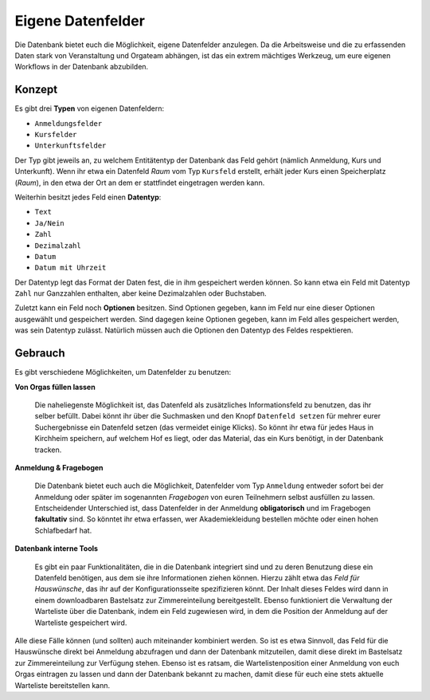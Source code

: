 Eigene Datenfelder
==================

Die Datenbank bietet euch die Möglichkeit, eigene Datenfelder anzulegen.
Da die Arbeitsweise und die zu erfassenden Daten stark von Veranstaltung
und Orgateam abhängen, ist das ein extrem mächtiges Werkzeug, um eure eigenen
Workflows in der Datenbank abzubilden.

Konzept
-------

Es gibt drei **Typen** von eigenen Datenfeldern:

* ``Anmeldungsfelder``
* ``Kursfelder``
* ``Unterkunftsfelder``

Der Typ gibt jeweils an, zu welchem Entitätentyp der Datenbank das Feld gehört
(nämlich Anmeldung, Kurs und Unterkunft). Wenn ihr etwa ein Datenfeld *Raum* vom
Typ ``Kursfeld`` erstellt, erhält jeder Kurs einen Speicherplatz (*Raum*), in den
etwa der Ort an dem er stattfindet eingetragen werden kann.

Weiterhin besitzt jedes Feld einen **Datentyp**:

* ``Text``
* ``Ja/Nein``
* ``Zahl``
* ``Dezimalzahl``
* ``Datum``
* ``Datum mit Uhrzeit``

Der Datentyp legt das Format der Daten fest, die in ihm gespeichert werden können.
So kann etwa ein Feld mit Datentyp ``Zahl`` nur Ganzzahlen enthalten, aber keine
Dezimalzahlen oder Buchstaben.

Zuletzt kann ein Feld noch **Optionen** besitzen. Sind Optionen gegeben, kann
im Feld nur eine dieser Optionen ausgewählt und gespeichert werden. Sind dagegen
keine Optionen gegeben, kann im Feld alles gespeichert werden, was sein Datentyp
zulässt. Natürlich müssen auch die Optionen den Datentyp des Feldes respektieren.

Gebrauch
--------

Es gibt verschiedene Möglichkeiten, um Datenfelder zu benutzen:

**Von Orgas füllen lassen**

    Die naheliegenste Möglichkeit ist, das Datenfeld als zusätzliches
    Informationsfeld zu benutzen, das ihr selber befüllt. Dabei könnt ihr über
    die Suchmasken und den Knopf ``Datenfeld setzen`` für mehrer eurer
    Suchergebnisse ein Datenfeld setzen (das vermeidet einige Klicks).
    So könnt ihr etwa für jedes Haus in Kirchheim speichern, auf welchem Hof es
    liegt, oder das Material, das ein Kurs benötigt, in der Datenbank tracken.

**Anmeldung & Fragebogen**

    Die Datenbank bietet euch auch die Möglichkeit, Datenfelder vom Typ ``Anmeldung``
    entweder sofort bei der Anmeldung oder später im sogenannten *Fragebogen* von
    euren Teilnehmern selbst ausfüllen zu lassen.
    Entscheidender Unterschied ist, dass Datenfelder in der Anmeldung
    **obligatorisch** und im Fragebogen **fakultativ** sind.
    So könntet ihr etwa erfassen, wer Akademiekleidung bestellen möchte oder
    einen hohen Schlafbedarf hat.


**Datenbank interne Tools**

    Es gibt ein paar Funktionalitäten, die in die Datenbank integriert sind und
    zu deren Benutzung diese ein Datenfeld benötigen, aus dem sie ihre
    Informationen ziehen können. Hierzu zählt etwa das *Feld für Hauswünsche*,
    das ihr auf der Konfigurationsseite spezifizieren könnt. Der Inhalt dieses
    Feldes wird dann in einem downloadbaren Bastelsatz zur Zimmereinteilung
    bereitgestellt.
    Ebenso funktioniert die Verwaltung der Warteliste über die Datenbank, indem
    ein Feld zugewiesen wird, in dem die Position der Anmeldung auf der
    Warteliste gespeichert wird.

Alle diese Fälle können (und sollten) auch miteinander kombiniert werden.
So ist es etwa Sinnvoll, das Feld für die Hauswünsche direkt bei Anmeldung
abzufragen und dann der Datenbank mitzuteilen, damit diese direkt im Bastelsatz
zur Zimmereinteilung zur Verfügung stehen.
Ebenso ist es ratsam, die Wartelistenposition einer Anmeldung von euch Orgas
eintragen zu lassen und dann der Datenbank bekannt zu machen, damit diese für
euch eine stets aktuelle Warteliste bereitstellen kann.
